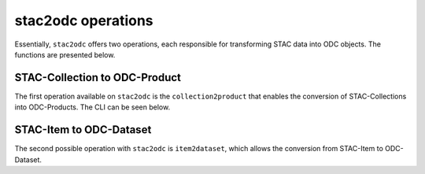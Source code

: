 ..
    This file is part of stac2odc
    Copyright 2020 INPE.

    stac2odc is free software; you can redistribute it and/or modify it
    under the terms of the MIT License; see LICENSE file for more details.


stac2odc operations
====================

Essentially, ``stac2odc`` offers two operations, each responsible for transforming STAC data into ODC objects. The functions are presented below.

STAC-Collection to ODC-Product
---------------------------------

The first operation available on ``stac2odc`` is the ``collection2product`` that enables the conversion of STAC-Collections into ODC-Products. The CLI can be seen below.

.. click:: stac2odc.cli:collection2product_cli
    :prog: stac2odc collection2product

STAC-Item to ODC-Dataset
--------------------------

The second possible operation with ``stac2odc`` is ``item2dataset``, which allows the conversion from STAC-Item to ODC-Dataset.

.. click:: stac2odc.cli:item2dataset_cli
    :prog: stac2odc item2dataset
